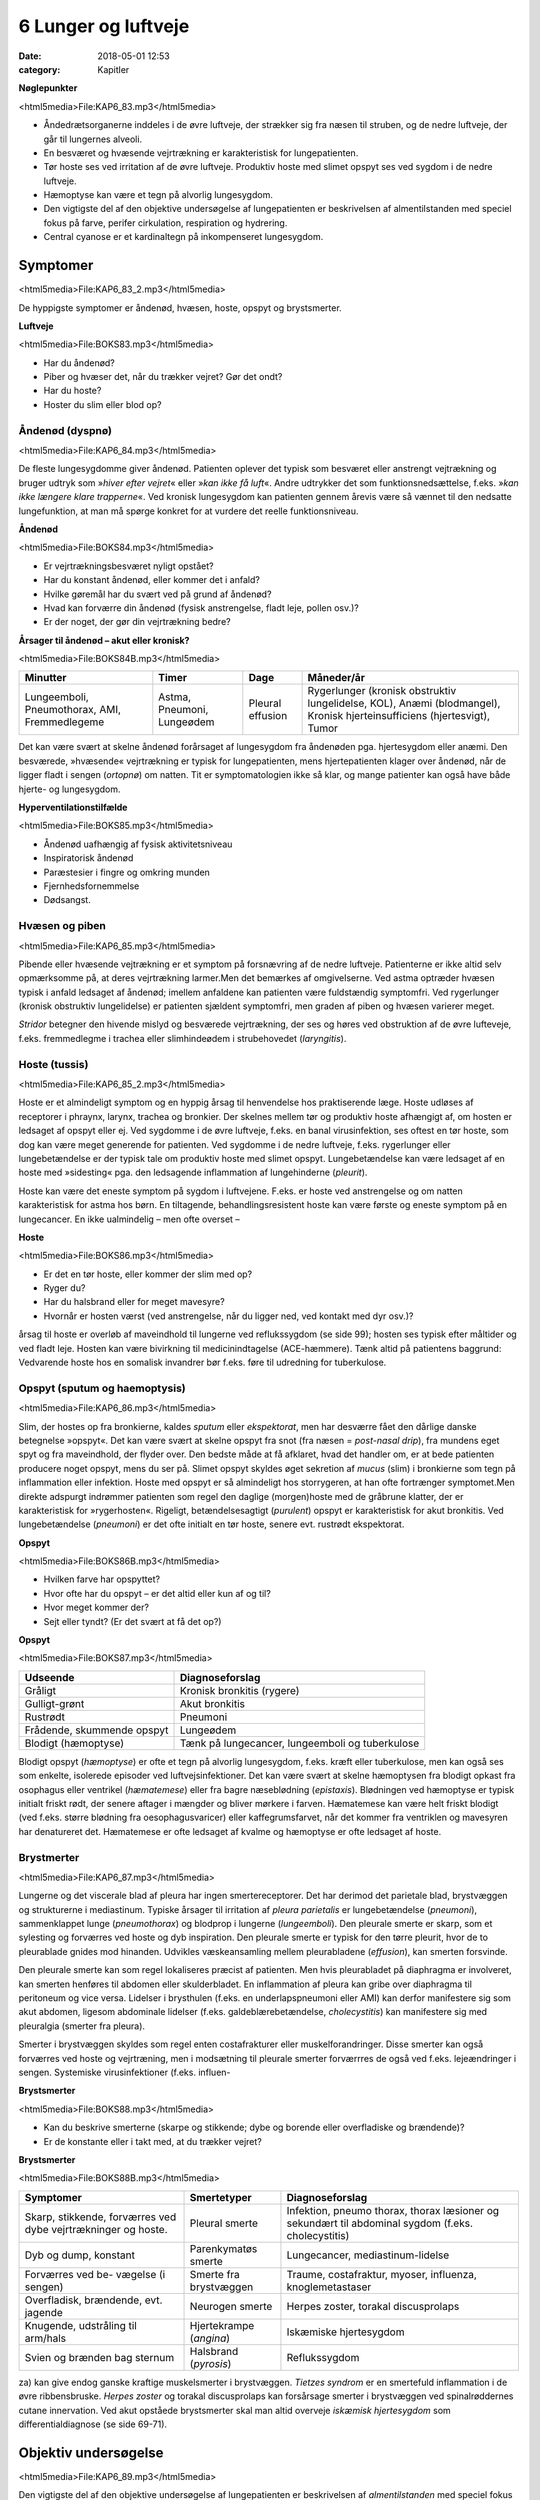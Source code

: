 6 Lunger og luftveje
********************

:date: 2018-05-01 12:53
:category: Kapitler

**Nøglepunkter**

<html5media>File:KAP6_83.mp3</html5media>

* Åndedrætsorganerne inddeles i de øvre luftveje, der strækker sig fra
  næsen til struben, og de nedre luftveje, der går til lungernes alveoli.
* En besværet og hvæsende vejrtrækning er karakteristisk for lungepatienten.
* Tør hoste ses ved irritation af de øvre luftveje. Produktiv hoste med
  slimet opspyt ses ved sygdom i de nedre luftveje.
* Hæmoptyse kan være et tegn på alvorlig lungesygdom.
* Den vigtigste del af den objektive undersøgelse af lungepatienten er
  beskrivelsen af almentilstanden med speciel fokus på farve, perifer
  cirkulation, respiration og hydrering.
* Central cyanose er et kardinaltegn på inkompenseret lungesygdom.

Symptomer
=========

<html5media>File:KAP6_83_2.mp3</html5media>

De hyppigste symptomer er åndenød, hvæsen, hoste, opspyt og brystsmerter.

**Luftveje**

<html5media>File:BOKS83.mp3</html5media>

* Har du åndenød?
* Piber og hvæser det, når du trækker vejret? Gør det ondt?
* Har du hoste?
* Hoster du slim eller blod op?

Åndenød (dyspnø)
----------------

<html5media>File:KAP6_84.mp3</html5media>

De fleste lungesygdomme giver åndenød. Patienten oplever det typisk
som besværet eller anstrengt vejtrækning og bruger udtryk som 
»*hiver efter vejret*« eller »*kan ikke få luft*«. Andre udtrykker det som funktionsnedsættelse,
f.eks. »*kan ikke længere klare trapperne*«. Ved kronisk lungesygdom
kan patienten gennem årevis være så vænnet til den nedsatte
lungefunktion, at man må spørge konkret for at vurdere det reelle funktionsniveau.

**Åndenød**

<html5media>File:BOKS84.mp3</html5media>

* Er vejrtrækningsbesværet nyligt opstået?
* Har du konstant åndenød, eller kommer det i anfald?
* Hvilke gøremål har du svært ved på grund af åndenød?
* Hvad kan forværre din åndenød (fysisk anstrengelse, fladt leje, pollen osv.)?
* Er der noget, der gør din vejrtrækning bedre?

**Årsager til åndenød – akut eller kronisk?**

<html5media>File:BOKS84B.mp3</html5media>

+---------------+-----------+----------+----------------------------+
| **Minutter**  | **Timer** | **Dage** |  **Måneder/år**            |
+---------------+-----------+----------+----------------------------+
| Lungeemboli,  | Astma,    | Pleural  | Rygerlunger (kronisk       |
| Pneumothorax, | Pneumoni, | effusion | obstruktiv lungelidelse,   |
| AMI,          | Lungeødem |          | KOL),                      |
| Fremmedlegeme |           |          | Anæmi (blodmangel),        |
|               |           |          | Kronisk hjerteinsufficiens |
|               |           |          | (hjertesvigt),             |
|               |           |          | Tumor                      |
+---------------+-----------+----------+----------------------------+

Det kan være svært at skelne åndenød forårsaget af lungesygdom fra
åndenøden pga. hjertesygdom eller anæmi. Den besværede, »hvæsende«
vejrtrækning er typisk for lungepatienten, mens hjertepatienten klager
over åndenød, når de ligger fladt i sengen (*ortopnø*) om natten. Tit er
symptomatologien ikke så klar, og mange patienter kan også have både
hjerte- og lungesygdom.

**Hyperventilationstilfælde**

<html5media>File:BOKS85.mp3</html5media>

* Åndenød uafhængig af fysisk aktivitetsniveau
* Inspiratorisk åndenød
* Paræstesier i fingre og omkring munden
* Fjernhedsfornemmelse
* Dødsangst.

Hvæsen og piben
---------------

<html5media>File:KAP6_85.mp3</html5media>

Pibende eller hvæsende vejtrækning er et symptom på forsnævring af de
nedre luftveje. Patienterne er ikke altid selv opmærksomme på, at deres
vejrtrækning larmer.Men det bemærkes af omgivelserne. Ved astma
optræder hvæsen typisk i anfald ledsaget af åndenød; imellem anfaldene
kan patienten være fuldstændig symptomfri. Ved rygerlunger (kronisk
obstruktiv lungelidelse) er patienten sjældent symptomfri, men graden
af piben og hvæsen varierer meget.

*Stridor* betegner den hivende mislyd og besværede vejrtrækning, der
ses og høres ved obstruktion af de øvre lufteveje, f.eks. fremmedlegme i
trachea eller slimhindeødem i strubehovedet (*laryngitis*).

Hoste (tussis)
--------------

<html5media>File:KAP6_85_2.mp3</html5media>

Hoste er et almindeligt symptom og en hyppig årsag til henvendelse hos
praktiserende læge. Hoste udløses af receptorer i phraynx, larynx, trachea
og bronkier. Der skelnes mellem tør og produktiv hoste afhængigt
af, om hosten er ledsaget af opspyt eller ej. Ved sygdomme i de øvre luftveje,
f.eks. en banal virusinfektion, ses oftest en tør hoste, som dog kan
være meget generende for patienten. Ved sygdomme i de nedre luftveje,
f.eks. rygerlunger eller lungebetændelse er der typisk tale om produktiv
hoste med slimet opspyt. Lungebetændelse kan være ledsaget af en hoste
med »sidesting« pga. den ledsagende inflammation af lungehinderne
(*pleurit*).

Hoste kan være det eneste symptom på sygdom i luftvejene. F.eks. er
hoste ved anstrengelse og om natten karakteristisk for astma hos børn.
En tiltagende, behandlingsresistent hoste kan være første og eneste
symptom på en lungecancer. En ikke ualmindelig – men ofte overset –

**Hoste**

<html5media>File:BOKS86.mp3</html5media>

* Er det en tør hoste, eller kommer der slim med op?
* Ryger du?
* Har du halsbrand eller for meget mavesyre?
* Hvornår er hosten værst (ved anstrengelse, når du ligger
  ned, ved kontakt med dyr osv.)?

årsag til hoste er overløb af maveindhold til lungerne ved reflukssygdom
(se side 99); hosten ses typisk efter måltider og ved fladt leje. Hosten kan
være bivirkning til medicinindtagelse (ACE-hæmmere). Tænk altid på
patientens baggrund: Vedvarende hoste hos en somalisk invandrer bør
f.eks. føre til udredning for tuberkulose.

Opspyt (sputum og haemoptysis)
------------------------------

<html5media>File:KAP6_86.mp3</html5media>

Slim, der hostes op fra bronkierne, kaldes *sputum* eller *ekspektorat*, men
har desværre fået den dårlige danske betegnelse »opspyt«. Det kan være
svært at skelne opspyt fra snot (fra næsen = *post-nasal drip*), fra mundens
eget spyt og fra maveindhold, der flyder over. Den bedste måde at
få afklaret, hvad det handler om, er at bede patienten producere noget
opspyt, mens du ser på. Slimet opspyt skyldes øget sekretion af *mucus*
(slim) i bronkierne som tegn på inflammation eller infektion. Hoste
med opspyt er så almindeligt hos storrygeren, at han ofte fortrænger
symptomet.Men direkte adspurgt indrømmer patienten som regel den
daglige (morgen)hoste med de gråbrune klatter, der er karakteristisk for
»rygerhosten«. Rigeligt, betændelsesagtigt (*purulent*) opspyt er karakteristisk
for akut bronkitis. Ved lungebetændelse (*pneumoni*) er det ofte
initialt en tør hoste, senere evt. rustrødt ekspektorat.

**Opspyt**

<html5media>File:BOKS86B.mp3</html5media>

* Hvilken farve har opspyttet?
* Hvor ofte har du opspyt – er det altid eller kun af og til?
* Hvor meget kommer der?
* Sejt eller tyndt? (Er det svært at få det op?)

**Opspyt**

<html5media>File:BOKS87.mp3</html5media>

==========================  ==========================
**Udseende**                **Diagnoseforslag**
--------------------------  --------------------------
Gråligt                     Kronisk bronkitis (rygere)
Gulligt-grønt               Akut bronkitis
Rustrødt                    Pneumoni
Frådende, skummende opspyt  Lungeødem
Blodigt (hæmoptyse)         Tænk på lungecancer, lungeemboli 
                            og tuberkulose
==========================  ==========================

Blodigt opspyt (*hæmoptyse*) er ofte et tegn på alvorlig lungesygdom,
f.eks. kræft eller tuberkulose, men kan også ses som enkelte, isolerede
episoder ved luftvejsinfektioner. Det kan være svært at skelne hæmoptysen
fra blodigt opkast fra osophagus eller ventrikel (*hæmatemese*) eller
fra bagre næseblødning (*epistaxis*). Blødningen ved hæmoptyse er typisk
initialt friskt rødt, der senere aftager i mængder og bliver mørkere i farven.
Hæmatemese kan være helt friskt blodigt (ved f.eks. større blødning
fra oesophagusvaricer) eller kaffegrumsfarvet, når det kommer fra ventriklen
og mavesyren har denatureret det. Hæmatemese er ofte ledsaget
af kvalme og hæmoptyse er ofte ledsaget af hoste.

Brystmerter
-----------

<html5media>File:KAP6_87.mp3</html5media>

Lungerne og det viscerale blad af pleura har ingen smertereceptorer. Det
har derimod det parietale blad, brystvæggen og strukturerne i mediastinum.
Typiske årsager til irritation af *pleura parietalis* er lungebetændelse
(*pneumoni*), sammenklappet lunge (*pneumothorax*) og blodprop i lungerne
(*lungeemboli*). Den pleurale smerte er skarp, som et sylesting og
forværres ved hoste og dyb inspiration. Den pleurale smerte er typisk for
den tørre pleurit, hvor de to pleurablade gnides mod hinanden. Udvikles
væskeansamling mellem pleurabladene (*effusion*), kan smerten forsvinde.

Den pleurale smerte kan som regel lokaliseres præcist af patienten.
Men hvis pleurabladet på diaphragma er involveret, kan smerten henføres
til abdomen eller skulderbladet. En inflammation af pleura kan gribe
over diaphragma til peritoneum og vice versa. Lidelser i brysthulen
(f.eks. en underlapspneumoni eller AMI) kan derfor manifestere sig som
akut abdomen, ligesom abdominale lidelser (f.eks. galdeblærebetændelse,
*cholecystitis*) kan manifestere sig med pleuralgia (smerter fra pleura).

Smerter i brystvæggen skyldes som regel enten costafrakturer eller
muskelforandringer. Disse smerter kan også forværres ved hoste og vejrtræning,
men i modsætning til pleurale smerter forværrres de også ved
f.eks. lejeændringer i sengen. Systemiske virusinfektioner (f.eks. influen-

**Brystsmerter**

<html5media>File:BOKS88.mp3</html5media>

* Kan du beskrive smerterne (skarpe og stikkende; dybe og
  borende eller overfladiske og brændende)?
* Er de konstante eller i takt med, at du trækker vejret?

**Brystsmerter**

<html5media>File:BOKS88B.mp3</html5media>

+----------------------+-----------------+------------------------+
| Symptomer            | Smertetyper     | Diagnoseforslag        |
+======================+=================+========================+
| Skarp, stikkende,    | Pleural smerte  | Infektion, pneumo      |
| forværres ved dybe   |                 | thorax, thorax         |
| vejrtrækninger og    |                 | læsioner og sekundært  |
| hoste.               |                 | til abdominal sygdom   |
|                      |                 | (f.eks. cholecystitis) |
+----------------------+-----------------+------------------------+
| Dyb og dump,         | Parenkymatøs    | Lungecancer,           |
| konstant             | smerte          | mediastinum-lidelse    |
+----------------------+-----------------+------------------------+
| Forværres ved be-    | Smerte fra      | Traume, costafraktur,  |
| vægelse (i sengen)   | brystvæggen     | myoser, influenza,     |
|                      |                 | knoglemetastaser       |
+----------------------+-----------------+------------------------+
| Overfladisk,         | Neurogen smerte | Herpes zoster,         |
| brændende, evt.      |                 | torakal discusprolaps  |
| jagende              |                 |                        |
+----------------------+-----------------+------------------------+
| Knugende, udstråling | Hjertekrampe    | Iskæmiske hjertesygdom |
| til arm/hals         | (*angina*)      |                        |
+----------------------+-----------------+------------------------+
| Svien og brænden     | Halsbrand       | Reflukssygdom          |
| bag sternum          | (*pyrosis*)     |                        |
+----------------------+-----------------+------------------------+

za) kan give endog ganske kraftige muskelsmerter i brystvæggen. *Tietzes
syndrom* er en smertefuld inflammation i de øvre ribbensbruske. *Herpes
zoster* og torakal discusprolaps kan forsårsage smerter i brystvæggen ved
spinalrøddernes cutane innervation.
Ved akut opståede brystsmerter skal man altid overveje *iskæmisk
hjertesygdom* som differentialdiagnose (se side 69-71).

Objektiv undersøgelse
=====================

<html5media>File:KAP6_89.mp3</html5media>

Den vigtigste del af den objektive undersøgelse af lungepatienten er beskrivelsen
af *almentilstanden* med speciel fokus på farve, perifer cirkulation,
respiration og hydrering, ligesom man altid skal måle puls, blodtryk,
temperatur og respirationsfrekvens (se kapitel 4). *Central cyanose* er
et kardinaltegn på inkompenseret lungesygdom.

**Ændret vejrtrækningsmønster**

<html5media>File:BOKS89.mp3</html5media>

+---------------+--------------------------+----------------------------+
| Betegnelse    | Type                     | Årsag                      |
+===============+==========================+============================+
| Kussmauls     | Meget dybe og            | Metabolisk acidose         |
| respiration   | »sukkende« respirationer | (f.eks. nyreinsufficiens,  |
|               | (prøver at udlufte CO2)  | diabetisk ketoacidose      |
|               |                          | og acetylsyreforgiftning)  |
+---------------+--------------------------+----------------------------+
| Hyper-        | Hurtig, dyb og forceret  | Psykisk                    |
| ventilation   | in- og eksspiration      |                            |
+---------------+--------------------------+----------------------------+
| Cheyne-Stokes’| Dybe, hyppige vejrtræk-  | CNS-skade, døende          |
| respiration   | ninger vekslende med     |                            |
|               | ophævet vejrtrækning     |                            |
|               | (apnø-perioder)          |                            |
+---------------+--------------------------+----------------------------+

Ved vurderingen af respirationen bemærkes, om den er rolig og ubesværet,
eller om patienten har en anstrengt og forceret respiration.
Antallet af respirationer pr. minut tælles. Den normale respirationsfrekvens
er i hvile 12-16 × min–1. En hurtig respiration benævnes *takypnø.*

**Cyanose (blålig misfarvning)**

<html5media>File:BOKS90.mp3</html5media>

+---------------+---------------------------+--------------------------+
| Betegnelse    | Type                      | Årsag                    |
+===============+===========================+==========================+
| Central       | På slimhinde, tunge       | Alvorlig hjerte og/eller |
| cyanose       | og læber                  | lungesygdom              |
+---------------+---------------------------+--------------------------+
| Perifer       | Perifert på ekstremiteter | Nedsat blodforsyning til |
| cyanose       | (fingre og tæer)          | ekstremiteterne. Ses ved |
|               |                           | blødningsshock, kolde    |
|               |                           | omgivelser, Raynauds     |
|               |                           | fænomen eller perifer    |
|               |                           | vaskulær sygdom          |
+---------------+---------------------------+--------------------------+

En akut påvirket patient med cyanose og besværet respiration kræver
hurtig vurdering og behandling. For den uøvede kan det være svært at
skelne f.eks. lungeødem fra obstruktiv lungelidelse, og nogle patienter
kan have både hjerte- og lungelidelse. Føler du dig ikke rutineret, så tilkald
hjælp!

Lungepatienten undersøges bedst siddende – så lettes hans vejrtrækning,
og du kan komme rundt om hele thorax. Er patienten sengeliggende
uden kræfter til at komme i siddende stilling, skal du altid bede om
hjælp til at løfte patienten, således at du kan lave en ordentlig undersøgelse.
Lungepatienten undersøges altid afklædt, stetoskopi kan *ikke* gennemføres
igennem tøjet.

Den objektive undersøgelse af lungepatienten suppleres som regel
med røntgenbillede af thorax og blodprøver, herunder blodgasanalyse
(arteriepunktur, se »Remedier og Teknik«). Ofte monitorerer astmapatienter
selv deres sygdom med et *peak flow*-meter, som er en let og hurtig
undersøgelse, der også kan udføres ved indlæggelsen på sygehuset. Som
regel bør man også ved indlæggelsen af lungepatienten monitorere blodets
iltmætning ved hjælp af et *pulsoksimeter*.

En grundig undersøgelse af lungepatienten omfatter også undersøgelse
af hjertet (specielt halsvenestase, hepatomegali og ascites som kan
være tegn på *højresidigt hjertesvigt* (se kapitel 5)), abdomen (se kapitel 7)
og lymfeglandlerne på halsen (se kapitel 4).

Inspektion
----------

<html5media>File:KAP6_91.mp3</html5media>

Thorax’ *form* bemærkes. Et hyperinflateret, tøndeformet thorax er
karakteristisk for patienten med rygerlunger. Andre synlige deformiteter
af brystvæggen beskrives. *Pectus excavatum* eller »tragtbryst« er ikke helt
sjældent, men giver som regel kun kosmetiske symptomer. *Kyfoser* og
*skolioser* bemærkes ligeledes (se kapitel 10).

*Bevægeligheden* af thorax beskrives. Normalt trækker man vejret med
diaphragma, således at såvel brystkassen som abdomen udvider sig ved
inspirationen. Patienter med obstruktiv lungelidelse bruger ofte de
accessoriske respirationsmuskler på halsen, mens costa holdes vandrette
og fikserede. Ved udtrætning af diaphragma ses indtrækning af abdomen
under ribbenskurvaturen. Ved akut abdomen kan der ses ophævet medbevægelighed
af abdomen, der holdes fladt og fikseret ved kontraktion af
rectusmuskulaturen, mens respirationsarbejdet udføres af interkostalmuskulaturen.
Ved smerter i brystvæggen (f.eks. pleurit eller costafrakturer)
er respirationen hovedsageligt diafragmatisk.

**Inspektion**

<html5media>File:BOKS91.mp3</html5media>

* Thorax’ form?
* Egal bevægelighed?
* Medbevægelighed af abdomen?
* Indtrækninger?
* Brug af accessoriske respirationsmuskler?

*Paradoks respiration*, hvor thorax bevæger sig modsat det normale (indad
ved inspiration), ses ved løs thoraxvæg pga. multiple costafrakturer.
*Uegale thoraxbevægelser* kan ses ved pneumothorax og multiple costafrakturer,
men kan også være smertebetinget som ved lokal pleurit.
Thorax’ bevægelighed kan være svær at vurdere alene ved inspektion, og
man kan med fordel palpere symmetrien (se Fig. 6.1).

<html5media>File:FIG6-1.mp3</html5media>

.. figure:: Figurer/FIG6-1_png.png
   :width: 700 px
   :alt:  Fig. 6.1 Vurdering af asymmetri i thorax’ bevægelighed.

   **Fig. 6.1** Vurdering af asymmetri i thorax’ bevægelighed. Placer dine hænder om
   patientens bryst, så tommelfingrene netop mødes i eksspirationen. Men pas på at
   holde dine tommelfingre fuldstændigt i ro under inspirationen.

Palpation
---------

<html5media>File:KAP6_92.mp3</html5media>

Start palpationen med at føle tracheas position. Trachea kan være forskudt
ved udfyldninger i mediastinum (f.eks. struma og cancer) og ved
pneumothorax, hvor trachea forskydes *væk* fra den syge side. Thorax
skal *altid* palperes hos traumepatienten. Det vigtigste er vurderingen af,
om thorax er stabilt (eller ustabilt pga. multiple costafrakturer), og om
der er smerte. En grov undersøgelse for indirekte ømhed (tegn på brud)
af ribben er at trykke ind på sternum. Hos traumepatienten skal man
palpere alle ribben i hele deres forløb. *Costafrakturer* (brækkede ribben)
afslører sig ved smerte, løshed og *strepitus* (grov skuren, der føles eller
høres, når de to knogleender skraber mod hinanden). Costafrakturen er
primært en klinisk diagnose – hovedformålet med det efterfølgende
røntgenbillede er ikke at finde frakturerne, men at udelukke pneumothorax!
Ved mistanke om pneumothorax er det også vigtigt at palpere
huden på øvre thorax for *subkutant emfysem* (udsivning af luft i underhuden),
der har en knitrende »sneboldsagtig« fornemmelse.

Lokal ømhed af brystvæggen kan også skyldes forandringer i brusk,
bindevæv og muskler.Myoser er langt den hyppigste årsag.Metastaser til
costa er en årsag man altid bør have for øje hos cancerpatienten.

Perkussion
----------

<html5media>File:KAP6_92_2.mp3</html5media>

Start øverst på thorax’ forflade ved at banke direkte på klaviklerne, der
ligger umiddelbart over lungeapex. Herefter arbejder du dig symmetrisk
ned langs thorax’ forflade og bagflade. Bed patienten at lægge armene

<html5media>File:FIG6-2.mp3</html5media>

.. figure:: Figurer/FIG6-2_png.png
   :width: 700 px
   :alt:  Fig. 6.2 De normale lungegrænser.

   **Fig. 6.2** De normale lungegrænser.
   Læg mærke til, at lungerne når længere ned bagtil end på
   forfladen, hvor de kun når til 6. costa.

**Palpation**

<html5media>File:BOKS93.mp3</html5media>

* Trachea midtstillet?
* Stabilt thorax?
* Ømhed?
* Andre frakturtegn?
* Subkutant emfysem?

<html5media>File:FIG6-3.mp3</html5media>

.. figure:: Figurer/FIG6-3_png.png
   :width: 500 px
   :alt:  Fig. 6.3 Perkussion af lungerne.

   **Fig. 6.3** Perkussion af lungerne.
   Højre hånds strakte langfinger
   holdes parallelt med en forventet
   linje for, hvor man kan finde evt.
   dæmpning, det vil som regel sige
   vandret. Brug venstre hånds
   langfinger til at slå (perkutere)
   over den første hånds langfinger.
   Perkutér i intercostalrummene.
   Start oppefra, sammenlign hele
   tiden de to sider på samme
   niveau, og bevæg dig distalt.

over kors ved perkussion af bagfladen, så scapulae drejes fri.
Sammenlign hele tiden de to siders perkussionslyd.

Det normale fund ved perkussion af lungerne er en *resonant* perkussionslyd,
dvs. en svag, kortvarig genklang af dit slag med fingeren. Ved
øget mængde luft i lungerne – som det det ses ved pneumothorax og
lungeemfysem – kan der være øget resonans, med en nærmest rungende
lyd. Tænk på en tom tønde! Hvis luften er fortrængt, som det ses ved
pneumoni, fibrose eller *atelektase* (sammenklappet lungelap), er der
*dæmpning*, dvs. nedsat eller manglende genklang.Mest udtalt er dæmpningen
ved pleurale effusioner, dvs. væske imellem de to pleurablade.
Tænk på en fyldt tønde!

Graden af resonans afhænger af thoraxvæggens beskaffenhed. Hos
tykke og muskuløse patienter er der mindre resonans, men denne
dæmpning vil være symmetrisk på begge sider af thorax. Perkussion af
thorax er under alle omstændigheder en uspecifik undersøgelse.Man
kan f.eks. ikke udelukke pneumothorax eller pneumoni ved undersøgelsen
– et røntgenbillede af thorax er obligat ved mistanken.

Auskultation (stethoscopia pulmonum; st.p., lungestetoskopi)
------------------------------------------------------------

<html5media>File:KAP6_94.mp3</html5media>

De fleste foretrækker at bruge membransiden af stetoskopet ved lungestetoskopi,
men hos tynde, benede patienter eller meget behårede patienter
kan det være en fordel at bruge klokken. Bed patienten om at tage

<html5media>File:FIG6-4.mp3</html5media>

.. figure:: Figurer/FIG6-4_png.png
   :width: 500 px
   :alt:  Fig. 6.4 Auskultation af lungerne.

   **Fig. 6.4** Auskultation af lungerne.
   Flyt systematisk stetoskopet
   i en zig-zag bevægelse,
   så du hele tiden sammenligner
   siderne. Lyt hvert sted over en
   hel in- og eksspiration.
   
dybe ind- og udåndinger i roligt tempo, gerne med åben mund. Det
nemmeste er at vise patienten, hvad man mener, ved selv at demonstrere
det. Start fra apices og bevæg dig systematisk ned langs forfladen, mens
du hele tiden sammenligner de to sider. Stetoskoper herefter side- og
bagflader med samme systematik.

Den normale respirationslyd benævnes *vesikulær respiration*. Den høres
som en svag, hvislende lyd i inspirationen, men taber sig i eksspirationen.
Respirationslydene produceres i trachea og bronkier, men afsvækkes
ved passagen igennem lungevævet. Hvis vævet er lufttomt og konsolideret,
som f.eks. ved pneumoni eller *atelektase* (sammenklappet lungelap),
vil lydene høres tydeligere som *bronkial respirationslyd*. Den høres som
en tydeligere lyd, der virker »tættere på«, og som høres ligeligt i inspiration
og eksspiration, men med en pause imellem de to faser. Lyden kan
simuleres ved at lytte med stetoskopet over trachea. Et tilsvarende fund
er *vokal resonans* (også kaldet *stemmefænomen*).Man beder patienten
sige »33« mens man stetoskoperer. Lyden vil være forøget over et lufttomt
og konsolideret område og være afsvækket ved pneumothorax og
pleural ansamling.

Respirationslydene kan være kraftigt svækket hos f.eks. adipøse mennesker
eller ved pneumothorax og pleurale ansamlinger. Respirationslydene
kan også helt mangle (»tyst thorax«) som det f.eks. ses ved alvorlig
akut astma, hvor luftpassagen er reduceret så meget, at der ikke produceres
lyde. Undlad at bruge frasen »nedsat luftskifte«, når der er svækkede
respirationslyde – det er ikke nødvendigvis det samme. Ved KOL er
eksspirationsfasen forlænget (»forlænget eksspirium«).

Den bronkiale respirationslyd er en *mislyd*, dvs. en abnorm respirationslyd.
*Bilydene* er derimod ekstralyde, der kan høres oven i enten
bronkial eller vesikulær respiration. De vigtigste bilyde er rhonchi, rallelyde
og pleurale gnidningslyde.

**Lungestetoskopi**

<html5media>File:BOKS95.mp3</html5media>

* Vesikulære eller bronkiale respirationslyde?
* Afsvækkede respirationslyde?
* Stemmefænomener?
* Forlænget eksspiration?
* Bilyde?

**Bilyde**

<html5media>File:BOKS96.mp3</html5media>

+-------------------+-------------------------------+-----------------------------------+
| **Betegnelse**    | **Type**                      | **Årsag**                         |
+===================+===============================+===================================+ 
| **Rallelyde:**    |                               |                                   |
+-------------------+-------------------------------+-----------------------------------+
| *sekretraslen*    | Grove lyde fra sekret i de    | * Bronkitis (= snot)              |
|                   | store bronkier, der rasler    |                                   |
|                   | frem og tilbage under         |                                   |
|                   | respirationen.                |                                   |
+-------------------+-------------------------------+-----------------------------------+
| *krepitationer*   | Finere, knitrende lyde i      | * Lungestase                      |
|                   | inspirationen, som når        | * Pneumoni                        |
|                   | man ruller lidt hovedhår      | * Lungefibrose                    |
|                   | eller vat mellem fingrene.    | * Som udfoldelses-                |
|                   | Frembringes, når små,         |   krepitationer hos rygere        |
|                   | sammenklistrede rum           |   forsvinder efter et par         |
|                   | blæses op eller åbnes.        |   dybe indåndinger.               |
+-------------------+-------------------------------+-----------------------------------+
| **Rhonchi:**      |                               |                                   |
+-------------------+-------------------------------+-----------------------------------+
| *sibilerende*     | Fløjtende eller pibende       | * astma anfald                    |
|                   | lyde                          | * kronisk obstruktiv              |
|                   |                               |   lungelidelse (KOL)              |
|                   | Rhonchi høres                 | * en enkelt rhonchi               |
|                   | hovedsageligt i               |   kan skyldes forsnævring         |
|                   | eksspirationen. Ofte          |   pga. tumor eller fremmedlegeme  |
|                   | som en hel »koncert«*         | * der er ingen sammenhæng         |
|                   | eller *kakofoni*              |   mellem mængden                  |
|                   | af forskellige lyde.          |   og typen af rhonchi og          |
|                   | Frembringes                   |   graden af lungesygdom           |
|                   | af forsnævringer              |                                   |
|                   | i bronkietræet.               |                                   |
+-------------------+-------------------------------+-----------------------------------+
| *sonore*          | Snorkende og brummende,       |                                   |
|                   | »musikalske« lyde             |                                   |
+-------------------+-------------------------------+-----------------------------------+
| **Pleurale**      | En skrabende lyd, som         | * Pleurit,                        |
| **gnidningslyde** | hvis du lægger en             | * pneumoni,                       |
|                   | håndflade over dit øre,       | * lungeemboli.                    |
|                   | og gnider med den anden       | * Ofte høres bilyden              |
|                   | hånds fingre ovenpå.          |   tydeligst der, hvor             |
|                   | Skyldes inflammation          |   patienten har sine              |
|                   | mellem de pleurale blade,     |   smerter.                        |
|                   | der skraber mod hinanden      |                                   |
|                   | ved respirationen.            |                                   |
+-------------------+-------------------------------+-----------------------------------+